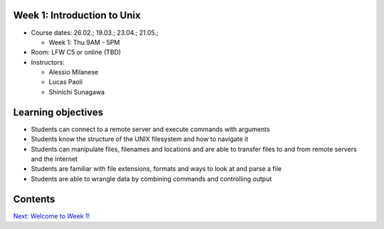 Week 1: Introduction to Unix
----------------------------


* Course dates: 26.02.; 19.03.; 23.04.; 21.05.;

  * Week 1: Thu 9AM - 5PM
  
* Room: LFW C5 or online (TBD)

* Instructors:

  * Alessio Milanese
  * Lucas Paoli
  * Shinichi Sunagawa

Learning objectives
-------------------
* Students can connect to a remote server and execute commands with arguments
* Students know the structure of the UNIX filesystem and how to navigate it
* Students can manipulate files, filenames and locations and are able to transfer files to and from remote servers and the internet
* Students are familiar with file extensions, formats and ways to look at and parse a file
* Students are able to wrangle data by combining commands and controlling output


Contents
--------

   
.. container:: nextlink

    `Next: Welcome to Week 1! <1.1_intro.html>`_
